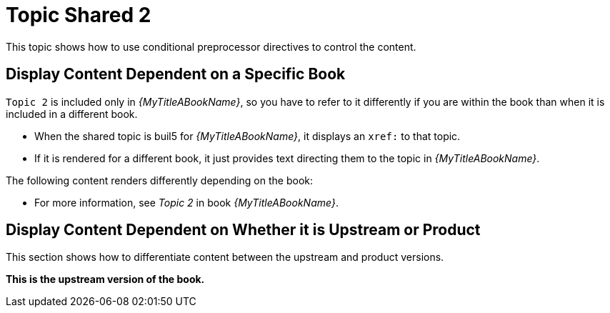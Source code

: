 [[topic-shared-2]]
= Topic Shared 2

This topic shows how to use conditional preprocessor directives to control the content.

== Display Content Dependent on a Specific Book

`Topic 2` is included only in _{MyTitleABookName}_, so you have to refer to it differently if you are within the book than when it is included in a different book.

* When the shared topic is buil5 for _{MyTitleABookName}_, it displays an `xref:` to that topic.
* If it is rendered for a different book, it just provides text directing them to the topic in _{MyTitleABookName}_.

The following content renders differently depending on the book:

// Use an xref: when referring to a topic or section within the same book
ifdef::my-title-a[]
//* Since this topic is in book _{MyTitleABookName}_, see xref:topic-shared-1[Topic Shared 1] in this book.
TODO: improve this text and make it more exemplary of...something.
endif::[]

// Use text or an external link when referring to a topic or section not defined within the book
ifndef::my-title-a[]
* For more information, see _Topic 2_ in book _{MyTitleABookName}_.
endif::[]

// Add text only for MyTitleABookName
ifdef::my-title-a[]
* This is content only for book _{MyTitleABookName}_.
endif::[]

// Add text only for MyTitleBBookName
ifdef::my-title-b[]
* This is content only for book _{MyTitleBBookName}_.
endif::[]

// Add text only for MyTitleCBookName
ifdef::my-title-c[]
* This is content only for book _{MyTitleCBookName}_.
endif::[]

== Display Content Dependent on Whether it is Upstream or Product

This section shows how to differentiate content between the upstream and product versions.

ifdef::product-build[]
*This is the product version of the book.*
endif::[]

ifndef::product-build[]
*This is the upstream version of the book.*
endif::[]
